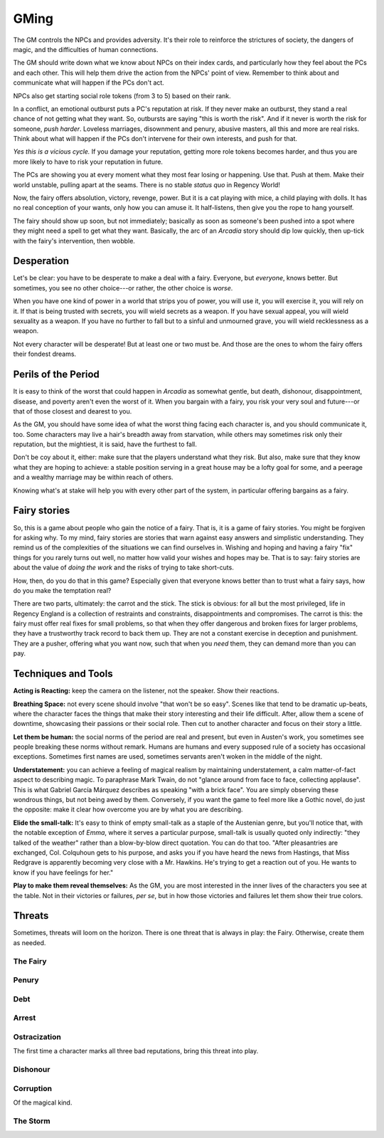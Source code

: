 .. _gm-rules:

GMing
=====

The GM controls the NPCs and provides adversity. It's their role to
reinforce the strictures of society, the dangers of magic, and the
difficulties of human connections.

The GM should write down what we know about NPCs on their index cards,
and particularly how they feel about the PCs and each other. This will
help them drive the action from the NPCs' point of view. Remember to
think about and communicate what will happen if the PCs don't act.

NPCs also get starting social role tokens (from 3 to 5) based on their
rank.

In a conflict, an emotional outburst puts a PC's reputation at risk. If
they never make an outburst, they stand a real chance of not getting
what they want. So, outbursts are saying "this is worth the risk". And
if it never is worth the risk for someone, *push harder*. Loveless
marriages, disownment and penury, abusive masters, all this and more are
real risks. Think about what will happen if the PCs don't intervene for
their own interests, and push for that.

*Yes this is a vicious cycle.* If you damage your reputation, getting
more role tokens becomes harder, and thus you are more likely to have to
risk your reputation in future.

The PCs are showing you at every moment what they most fear losing or
happening. Use that. Push at them. Make their world unstable, pulling
apart at the seams. There is no stable *status quo* in Regency World!

Now, the fairy offers absolution, victory, revenge, power. But it is a
cat playing with mice, a child playing with dolls. It has no real
conception of your wants, only how you can amuse it. It half-listens,
then give you the rope to hang yourself.

The fairy should show up soon, but not immediately; basically as soon as
someone's been pushed into a spot where they might need a spell to get
what they want. Basically, the arc of an *Arcadia* story should dip low
quickly, then up-tick with the fairy's intervention, then wobble.

Desperation
-----------

Let's be clear: you have to be desperate to make a deal with a fairy.
Everyone, but *everyone*, knows better. But sometimes, you see no other
choice---or rather, the other choice is *worse*.

When you have one kind of power in a world that strips you of power, you
will use it, you will exercise it, you will rely on it. If that is being
trusted with secrets, you will wield secrets as a weapon. If you have
sexual appeal, you will wield sexuality as a weapon. If you have no
further to fall but to a sinful and unmourned grave, you will wield
recklessness as a weapon.

Not every character will be desperate! But at least one or two must be.
And those are the ones to whom the fairy offers their fondest dreams.

Perils of the Period
--------------------

It is easy to think of the worst that could happen in *Arcadia* as
somewhat gentle, but death, dishonour, disappointment, disease, and
poverty aren't even the worst of it. When you bargain with a fairy, you
risk your very soul and future---or that of those closest and dearest to
you.

As the GM, you should have some idea of what the worst thing facing each
character is, and you should communicate it, too. Some characters may
live a hair's breadth away from starvation, while others may sometimes
risk only their reputation, but the mightiest, it is said, have the
furthest to fall.

Don't be coy about it, either: make sure that the players understand
what they risk. But also, make sure that they know what they are hoping
to achieve: a stable position serving in a great house may be a lofty
goal for some, and a peerage and a wealthy marriage may be within reach
of others.

Knowing what's at stake will help you with every other part of the
system, in particular offering bargains as a fairy.

Fairy stories
-------------

So, this is a game about people who gain the notice of a fairy. That is,
it is a game of fairy stories. You might be forgiven for asking why. To
my mind, fairy stories are stories that warn against easy answers and
simplistic understanding. They remind us of the complexities of the
situations we can find ourselves in. Wishing and hoping and having a
fairy "fix" things for you rarely turns out well, no matter how valid
your wishes and hopes may be. That is to say: fairy stories are about
the value of *doing the work* and the risks of trying to take
short-cuts.

How, then, do you do that in this game? Especially given that everyone
knows better than to trust what a fairy says, how do you make the
temptation real?

There are two parts, ultimately: the carrot and the stick. The stick is
obvious: for all but the most privileged, life in Regency England is a
collection of restraints and constraints, disappointments and
compromises. The carrot is this: the fairy must offer real fixes for
small problems, so that when they offer dangerous and broken fixes for
larger problems, they have a trustworthy track record to back them up.
They are not a constant exercise in deception and punishment. They are a
pusher, offering what you want now, such that when you *need* them, they
can demand more than you can pay.

Techniques and Tools
--------------------

**Acting is Reacting:** keep the camera on the listener, not the
speaker. Show their reactions.

**Breathing Space:** not every scene should involve "that won't be so
easy". Scenes like that tend to be dramatic up-beats, where the
character faces the things that make their story interesting and their
life difficult. After, allow them a scene of downtime, showcasing their
passions or their social role. Then cut to another character and focus
on their story a little.

**Let them be human:** the social norms of the period are real and
present, but even in Austen's work, you sometimes see people breaking
these norms without remark. Humans are humans and every supposed rule of
a society has occasional exceptions. Sometimes first names are used,
sometimes servants aren't woken in the middle of the night.

**Understatement:** you can achieve a feeling of magical realism by
maintaining understatement, a calm matter-of-fact aspect to describing
magic. To paraphrase Mark Twain, do not "glance around from face to
face, collecting applause". This is what Gabriel García Márquez
describes as speaking "with a brick face". You are simply observing
these wondrous things, but not being awed by them. Conversely, if you
want the game to feel more like a Gothic novel, do just the opposite:
make it clear how overcome you are by what you are describing.

**Elide the small-talk:** It's easy to think of empty small-talk as a
staple of the Austenian genre, but you'll notice that, with the notable
exception of *Emma*, where it serves a particular purpose, small-talk is
usually quoted only indirectly: "they talked of the weather" rather than
a blow-by-blow direct quotation. You can do that too. "After
pleasantries are exchanged, Col. Colquhoun gets to his purpose, and asks
you if you have heard the news from Hastings, that Miss Redgrave is
apparently becoming very close with a Mr. Hawkins. He's trying to get a
reaction out of you. He wants to know if you have feelings for her."

**Play to make them reveal themselves:** As the GM, you are most
interested in the inner lives of the characters you see at the table.
Not in their victories or failures, *per se*, but in how those victories
and failures let them show their true colors.

.. _threats:

Threats
-------

Sometimes, threats will loom on the horizon. There is one threat that is
always in play: the Fairy. Otherwise, create them as needed.

The Fairy
~~~~~~~~~

Penury
~~~~~~

Debt
~~~~

Arrest
~~~~~~

Ostracization
~~~~~~~~~~~~~

The first time a character marks all three bad reputations, bring this
threat into play.

Dishonour
~~~~~~~~~

Corruption
~~~~~~~~~~

Of the magical kind.

The Storm
~~~~~~~~~
